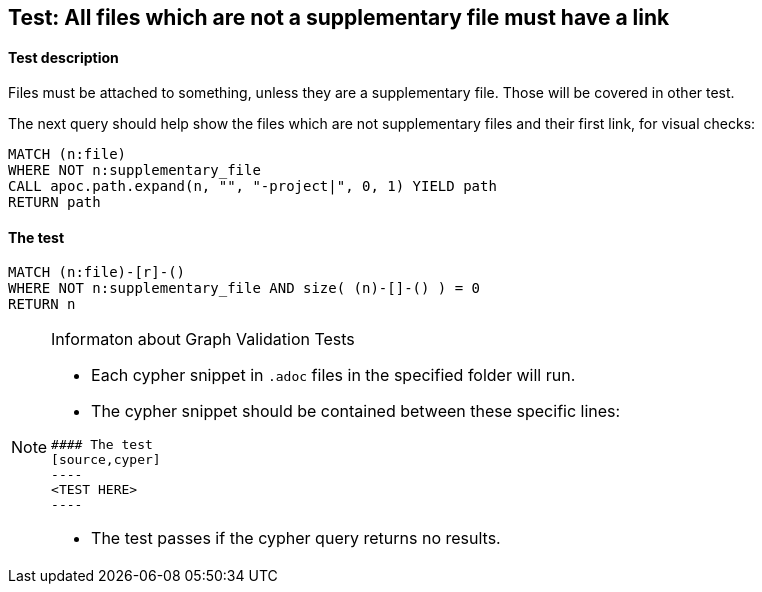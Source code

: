 ## Test: All files which are not a supplementary file must have a link

#### Test description

Files must be attached to something, unless they are a supplementary file. Those
will be covered in other test.

The next query should help show the files which are not supplementary files and
their first link, for visual checks:

----
MATCH (n:file)
WHERE NOT n:supplementary_file
CALL apoc.path.expand(n, "", "-project|", 0, 1) YIELD path
RETURN path
----


#### The test
[source,cypher]
----
MATCH (n:file)-[r]-()
WHERE NOT n:supplementary_file AND size( (n)-[]-() ) = 0
RETURN n
----


[NOTE]
.Informaton about Graph Validation Tests
========================================
* Each cypher snippet in `.adoc` files in the specified folder will run.
* The cypher snippet should be contained between these specific lines:
```
#### The test
[source,cyper]
----
<TEST HERE>
----
```
* The test passes if the cypher query returns no results.
========================================
